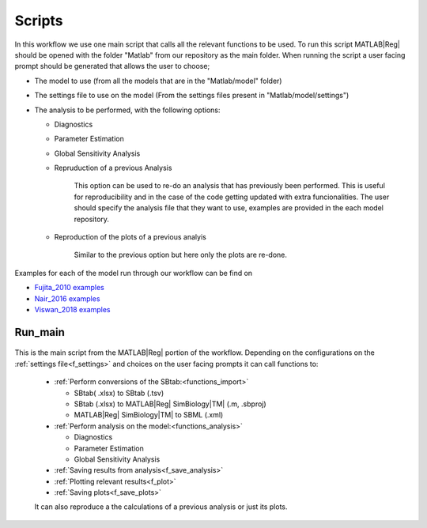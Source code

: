 .. _scripts:

Scripts
=======

In this workflow we use one main script that calls all the relevant functions to be used.
To run this script MATLAB\ |Reg| should be opened with the folder "Matlab" from our repository as the main folder.
When running the script a user facing prompt should be generated that allows the user to choose;

- The model to use (from all the models that are in the "Matlab/model" folder)

- The settings file to use on the model (From the settings files present in "Matlab/model/settings")

- The analysis to be performed, with the following options:

  - Diagnostics
  
  - Parameter Estimation
  
  - Global Sensitivity Analysis
  
  - Repruduction of a previous Analysis
  
      This option can be used to re-do an analysis that has previously been performed.
      This is useful for reproducibility and in the case of the code getting updated with extra funcionalities.
      The user should specify the analysis file that they want to use, examples are provided in the each model repository.

  - Reproduction of the plots of a previous analyis
  
      Similar to the previous option but here only the plots are re-done.


Examples for each of the model run through our workflow can be find on 

- `Fujita_2010 examples <https://github.com/jpgsantos/Model_Fujita_2010/tree/master/Results/Examples>`_
- `Nair_2016 examples <https://github.com/jpgsantos/Model_Nair_2016/tree/master/Results/Examples>`_
- `Viswan_2018 examples <https://github.com/jpgsantos/Model_Viswan_2018/tree/master/Results/Examples>`_


Run_main
--------

 .. toggle-header::
     :header: **Code**

     .. literalinclude:: ../Matlab/Run_main.m
        :language: matlab
        :linenos:
		
This is the main script from the MATLAB\ |Reg| portion of the workflow.
Depending on the configurations on the :ref:`settings file<f_settings>` and choices on the user facing prompts it can call functions to:

  * :ref:`Perform conversions of the SBtab:<functions_import>`

    * SBtab( .xlsx) to SBtab (.tsv)
    * SBtab (.xlsx) to MATLAB\ |Reg| SimBiology\ |TM| (.m, .sbproj)
    * MATLAB\ |Reg| SimBiology\ |TM| to SBML (.xml)
	
  * :ref:`Perform analysis on the model:<functions_analysis>`
  
    * Diagnostics
    * Parameter Estimation
    * Global Sensitivity Analysis
	
  * :ref:`Saving results from analysis<f_save_analysis>`
  * :ref:`Plotting relevant results<f_plot>`
  * :ref:`Saving plots<f_save_plots>`
  
  It can also reproduce a the calculations of a previous analysis or just its plots.
